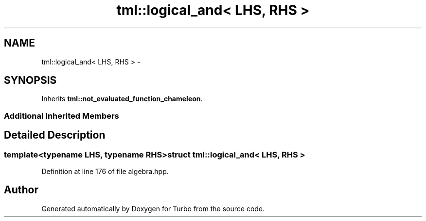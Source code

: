 .TH "tml::logical_and< LHS, RHS >" 3 "Fri Aug 22 2014" "Turbo" \" -*- nroff -*-
.ad l
.nh
.SH NAME
tml::logical_and< LHS, RHS > \- 
.SH SYNOPSIS
.br
.PP
.PP
Inherits \fBtml::not_evaluated_function_chameleon\fP\&.
.SS "Additional Inherited Members"
.SH "Detailed Description"
.PP 

.SS "template<typename LHS, typename RHS>struct tml::logical_and< LHS, RHS >"

.PP
Definition at line 176 of file algebra\&.hpp\&.

.SH "Author"
.PP 
Generated automatically by Doxygen for Turbo from the source code\&.
